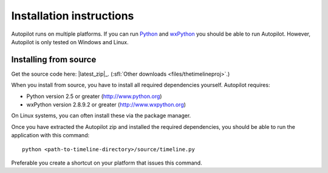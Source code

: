 Installation instructions
=========================

Autopilot runs on multiple platforms. If you can run `Python
<http://www.python.org/>`_ and `wxPython <http://www.wxpython.org/>`_ you
should be able to run Autopilot. However, Autopilot is only tested on Windows and
Linux.

Installing from source
----------------------

.. image:: /images/logo-source.png
    :align: right

Get the source code here: |latest_zip|_.
(:sfl:`Other downloads <files/thetimelineproj>`.)

When you install from source, you have to install all required dependencies
yourself. Autopilot requires:

* Python version 2.5 or greater (http://www.python.org)
* wxPython version 2.8.9.2 or greater (http://www.wxpython.org)

On Linux systems, you can often install these via the package manager.

Once you have extracted the Autopilot zip and installed the required
dependencies, you should be able to run the application with this command::

    python <path-to-timeline-directory>/source/timeline.py

Preferable you create a shortcut on your platform that issues this command.
